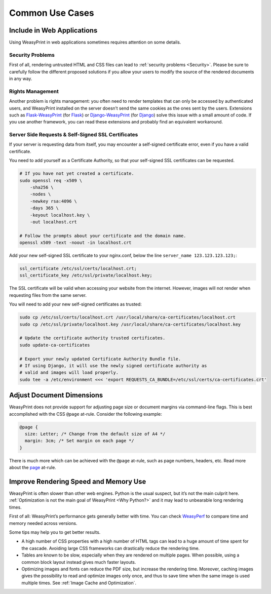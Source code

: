 Common Use Cases
================


Include in Web Applications
---------------------------

Using WeasyPrint in web applications sometimes requires attention on some
details.

Security Problems
.................

First of all, rendering untrusted HTML and CSS files can lead to :ref:`security
problems <Security>`. Please be sure to carefully follow the different proposed
solutions if you allow your users to modify the source of the rendered
documents in any way.

Rights Management
.................

Another problem is rights management: you often need to render templates that
can only be accessed by authenticated users, and WeasyPrint installed on the
server doesn’t send the same cookies as the ones sent by the users. Extensions
such as Flask-WeasyPrint_ (for Flask_) or Django-WeasyPrint_ (for Django_)
solve this issue with a small amount of code. If you use another framework, you
can read these extensions and probably find an equivalent workaround.

.. _Flask-Weasyprint: https://github.com/Kozea/Flask-WeasyPrint
.. _Flask: http://flask.pocoo.org/
.. _Django-WeasyPrint: https://github.com/fdemmer/django-weasyprint
.. _Django: https://www.djangoproject.com/

Server Side Requests & Self-Signed SSL Certificates
...................................................

If your server is requesting data from itself, you may encounter a self-signed
certificate error, even if you have a valid certificate.

You need to add yourself as a Certificate Authority, so that your self-signed
SSL certificates can be requested.

.. code-block:: bash

   # If you have not yet created a certificate.
   sudo openssl req -x509 \
       -sha256 \
       -nodes \
       -newkey rsa:4096 \
       -days 365 \
       -keyout localhost.key \
       -out localhost.crt

   # Follow the prompts about your certificate and the domain name.
   openssl x509 -text -noout -in localhost.crt

Add your new self-signed SSL certificate to your nginx.conf, below the line
``server_name 123.123.123.123;``:

.. code-block:: bash

   ssl_certificate /etc/ssl/certs/localhost.crt;
   ssl_certificate_key /etc/ssl/private/localhost.key;

The SSL certificate will be valid when accessing your website from the
internet. However, images will not render when requesting files from the same
server.

You will need to add your new self-signed certificates as trusted:

.. code-block:: bash

   sudo cp /etc/ssl/certs/localhost.crt /usr/local/share/ca-certificates/localhost.crt
   sudo cp /etc/ssl/private/localhost.key /usr/local/share/ca-certificates/localhost.key

   # Update the certificate authority trusted certificates.
   sudo update-ca-certificates

   # Export your newly updated Certificate Authority Bundle file.
   # If using Django, it will use the newly signed certificate authority as
   # valid and images will load properly.
   sudo tee -a /etc/environment <<< 'export REQUESTS_CA_BUNDLE=/etc/ssl/certs/ca-certificates.crt'


Adjust Document Dimensions
--------------------------

WeasyPrint does not provide support for adjusting page size or document margins
via command-line flags. This is best accomplished with the CSS ``@page``
at-rule. Consider the following example:

.. code-block:: css

  @page {
    size: Letter; /* Change from the default size of A4 */
    margin: 3cm; /* Set margin on each page */
  }

There is much more which can be achieved with the ``@page`` at-rule,
such as page numbers, headers, etc. Read more about the page_ at-rule.

.. _page: https://developer.mozilla.org/en-US/docs/Web/CSS/@page


Improve Rendering Speed and Memory Use
--------------------------------------

WeasyPrint is often slower than other web engines. Python is the usual suspect,
but it’s not the main culprit here. :ref:`Optimization is not the main goal of
WeasyPrint <Why Python?>` and it may lead to unbearable long rendering times.

First of all: WeasyPrint’s performance gets generally better with time. You can
check WeasyPerf_ to compare time and memory needed across versions.

Some tips may help you to get better results.

- A high number of CSS properties with a high number of HTML tags can lead to a
  huge amount of time spent for the cascade. Avoiding large CSS frameworks can
  drastically reduce the rendering time.
- Tables are known to be slow, especially when they are rendered on multiple
  pages. When possible, using a common block layout instead gives much faster
  layouts.
- Optimizing images and fonts can reduce the PDF size, but increase the
  rendering time. Moreover, caching images gives the possibility to read and
  optimize images only once, and thus to save time when the same image is used
  multiple times. See :ref:`Image Cache and Optimization`.

.. _WeasyPerf: https://kozea.github.io/WeasyPerf/
